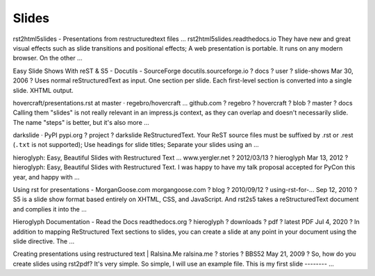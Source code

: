 Slides
======

rst2html5slides - Presentations from restructuredtext files ...
rst2html5slides.readthedocs.io
They have new and great visual effects such as slide transitions and positional effects; A web presentation is portable. It runs on any modern browser. On the other ...

Easy Slide Shows With reST & S5 - Docutils - SourceForge
docutils.sourceforge.io ? docs ? user ? slide-shows
Mar 30, 2006 ? Uses normal reStructuredText as input. One section per slide. Each first-level section is converted into a single slide. XHTML output.

hovercraft/presentations.rst at master · regebro/hovercraft ...
github.com ? regebro ? hovercraft ? blob ? master ? docs
Calling them "slides" is not really relevant in an impress.js context, as they can overlap and doesn't necessarily slide. The name "steps" is better, but it's also more ...

darkslide · PyPI
pypi.org ? project ? darkslide
ReStructuredText. Your ReST source files must be suffixed by .rst or .rest (``.txt`` is not supported); Use headings for slide titles; Separate your slides using an ...

hieroglyph: Easy, Beautiful Slides with Restructured Text ...
www.yergler.net ? 2012/03/13 ? hieroglyph
Mar 13, 2012 ? hieroglyph: Easy, Beautiful Slides with Restructured Text. I was happy to have my talk proposal accepted for PyCon this year, and happy with ...

Using rst for presentations - MorganGoose.com
morgangoose.com ? blog ? 2010/09/12 ? using-rst-for-...
Sep 12, 2010 ? S5 is a slide show format based entirely on XHTML, CSS, and JavaScript. And rst2s5 takes a reStructuredText document and complies it into the ...

Hieroglyph Documentation - Read the Docs
readthedocs.org ? hieroglyph ? downloads ? pdf ? latest
PDF
Jul 4, 2020 ? In addition to mapping ReStructured Text sections to slides, you can create a slide at any point in your document using the slide directive. The ...

Creating presentations using restructured text | Ralsina.Me
ralsina.me ? stories ? BBS52
May 21, 2009 ? So, how do you create slides using rst2pdf? It's very simple. So simple, I will use an example file. This is my first slide -------- ...